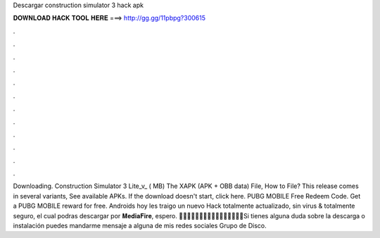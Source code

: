 Descargar construction simulator 3 hack apk

𝐃𝐎𝐖𝐍𝐋𝐎𝐀𝐃 𝐇𝐀𝐂𝐊 𝐓𝐎𝐎𝐋 𝐇𝐄𝐑𝐄 ===> http://gg.gg/11pbpg?300615

.

.

.

.

.

.

.

.

.

.

.

.

Downloading. Construction Simulator 3 Lite_v_ ( MB) The XAPK (APK + OBB data) File, How to  File? This release comes in several variants, See available APKs. If the download doesn't start, click here. PUBG MOBILE Free Redeem Code. Get a PUBG MOBILE reward for free. Androids hoy les traigo un nuevo Hack totalmente actualizado, sin virus & totalmente seguro, el cual podras descargar por 𝐌𝐞𝐝𝐢𝐚𝐅𝐢𝐫𝐞, espero. 🔹🔹🔹🔹🔹🔹🔹🔹🔹🔹🔹🔹🔹🔹🔹🔹Si tienes alguna duda sobre la descarga o instalación puedes mandarme mensaje a alguna de mis redes sociales Grupo de Disco.